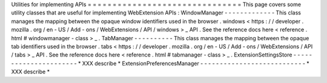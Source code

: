 Utilities
for
implementing
APIs
=
=
=
=
=
=
=
=
=
=
=
=
=
=
=
=
=
=
=
=
=
=
=
=
=
=
=
=
=
=
=
This
page
covers
some
utility
classes
that
are
useful
for
implementing
WebExtension
APIs
:
WindowManager
-
-
-
-
-
-
-
-
-
-
-
-
-
This
class
manages
the
mapping
between
the
opaque
window
identifiers
used
in
the
browser
.
windows
<
https
:
/
/
developer
.
mozilla
.
org
/
en
-
US
/
Add
-
ons
/
WebExtensions
/
API
/
windows
>
_
API
.
See
the
reference
docs
here
<
reference
.
html
#
windowmanager
-
class
>
_
.
TabManager
-
-
-
-
-
-
-
-
-
-
This
class
manages
the
mapping
between
the
opaque
tab
identifiers
used
in
the
browser
.
tabs
<
https
:
/
/
developer
.
mozilla
.
org
/
en
-
US
/
Add
-
ons
/
WebExtensions
/
API
/
tabs
>
_
API
.
See
the
reference
docs
here
<
reference
.
html
#
tabmanager
-
class
>
_
.
ExtensionSettingsStore
-
-
-
-
-
-
-
-
-
-
-
-
-
-
-
-
-
-
-
-
-
-
*
XXX
describe
*
ExtensionPreferencesManager
-
-
-
-
-
-
-
-
-
-
-
-
-
-
-
-
-
-
-
-
-
-
-
-
-
-
-
*
XXX
describe
*
